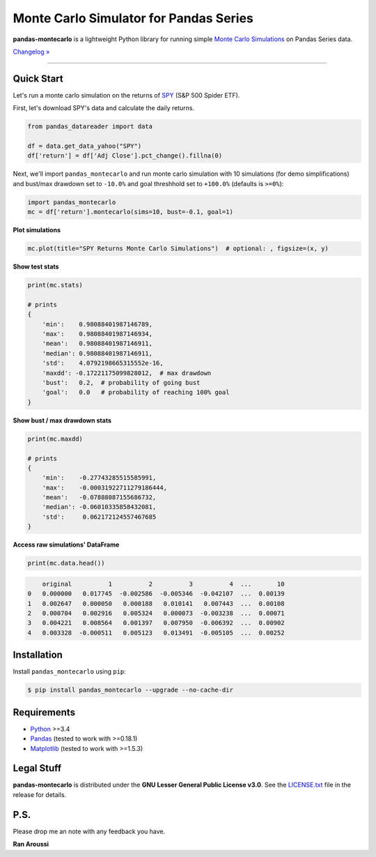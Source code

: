 Monte Carlo Simulator for Pandas Series
=======================================

.. image:: https://img.shields.io/pypi/pyversions/pandas-montecarlo.svg?maxAge=60
    :target: https://pypi.python.org/pypi/pandas-montecarlo
    :alt: Python version

.. image:: https://img.shields.io/travis/ranaroussi/pandas-montecarlo/master.svg?
    :target: https://travis-ci.org/ranaroussi/pandas-montecarlo
    :alt: Travis-CI build status

.. image:: https://img.shields.io/pypi/v/pandas-montecarlo.svg?maxAge=60
    :target: https://pypi.python.org/pypi/pandas-montecarlo
    :alt: PyPi version

.. image:: https://img.shields.io/pypi/status/pandas-montecarlo.svg?maxAge=60
    :target: https://pypi.python.org/pypi/pandas-montecarlo
    :alt: PyPi status

.. image:: https://img.shields.io/github/stars/ranaroussi/pandas-montecarlo.svg?style=social&label=Star&maxAge=60
    :target: https://github.com/ranaroussi/pandas-montecarlo
    :alt: Star this repo

.. image:: https://img.shields.io/twitter/follow/aroussi.svg?style=social&label=Follow%20Me&maxAge=60
    :target: https://twitter.com/aroussi
    :alt: Follow me on twitter

\

**pandas-montecarlo** is a lightweight Python library for running simple
`Monte Carlo Simulations <https://en.wikipedia.org/wiki/Monte_Carlo_method>`_ on Pandas Series data.

`Changelog » <./CHANGELOG.rst>`__

-----

Quick Start
-----------

Let's run a monte carlo simulation on the returns of `SPY <https://finance.yahoo.com/quote/SPY>`_ (S&P 500 Spider ETF).

First, let's download SPY's data and calculate the daily returns.

.. code:: python

    from pandas_datareader import data

    df = data.get_data_yahoo("SPY")
    df['return'] = df['Adj Close'].pct_change().fillna(0)

Next, we'll import ``pandas_montecarlo`` and run monte carlo simulation
with 10 simulations (for demo simplifications) and bust/max drawdown set to ``-10.0%``
and goal threshhold set to ``+100.0%`` (defaults is ``>=0%``):

.. code:: python

    import pandas_montecarlo
    mc = df['return'].montecarlo(sims=10, bust=-0.1, goal=1)


**Plot simulations**

.. code:: python

    mc.plot(title="SPY Returns Monte Carlo Simulations")  # optional: , figsize=(x, y)

.. image:: https://raw.githubusercontent.com/ranaroussi/pandas-montecarlo/master/demo.png
   :width: 640 px
   :height: 360 px
   :alt: demo


**Show test stats**

.. code:: python

    print(mc.stats)

    # prints
    {
        'min':    0.98088401987146789,
        'max':    0.98088401987146934,
        'mean':   0.98088401987146911,
        'median': 0.98088401987146911,
        'std':    4.0792198665315552e-16,
        'maxdd': -0.17221175099828012,  # max drawdown
        'bust':   0.2,  # probability of going bust
        'goal':   0.0   # probability of reaching 100% goal
    }

**Show bust / max drawdown stats**

.. code:: python

    print(mc.maxdd)

    # prints
    {
        'min':    -0.27743285515585991,
        'max':    -0.00031922711279186444,
        'mean':   -0.07888087155686732,
        'median': -0.06010335858432081,
        'std':     0.062172124557467685
    }

**Access raw simulations' DataFrame**

.. code:: python

    print(mc.data.head())

.. code:: text

        original          1          2          3          4  ...       10
    0   0.000000   0.017745  -0.002586  -0.005346  -0.042107  ...  0.00139
    1   0.002647   0.000050   0.000188   0.010141   0.007443  ...  0.00108
    2   0.000704   0.002916   0.005324   0.000073  -0.003238  ...  0.00071
    3   0.004221   0.008564   0.001397   0.007950  -0.006392  ...  0.00902
    4   0.003328  -0.000511   0.005123   0.013491  -0.005105  ...  0.00252


Installation
------------

Install ``pandas_montecarlo`` using ``pip``:

.. code:: bash

    $ pip install pandas_montecarlo --upgrade --no-cache-dir

Requirements
------------

* `Python <https://www.python.org>`_ >=3.4
* `Pandas <https://github.com/pydata/pandas>`_ (tested to work with >=0.18.1)
* `Matplotlib <https://matplotlib.org>`_ (tested to work with >=1.5.3)


Legal Stuff
------------

**pandas-montecarlo** is distributed under the **GNU Lesser General Public License v3.0**. See the `LICENSE.txt <./LICENSE.txt>`_ file in the release for details.


P.S.
------------

Please drop me an note with any feedback you have.

**Ran Aroussi**
